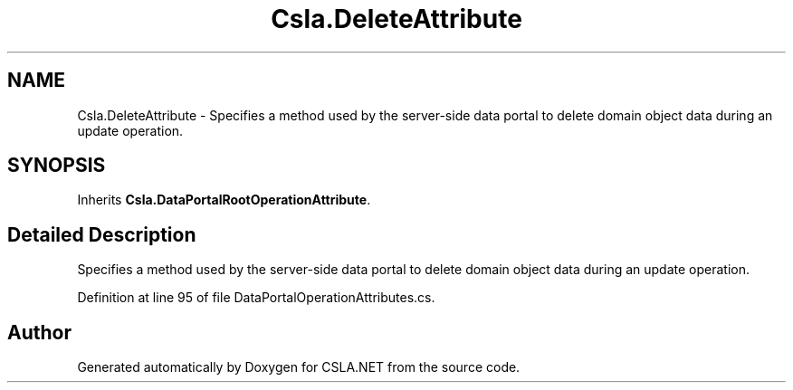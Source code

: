 .TH "Csla.DeleteAttribute" 3 "Wed Jul 21 2021" "Version 5.4.2" "CSLA.NET" \" -*- nroff -*-
.ad l
.nh
.SH NAME
Csla.DeleteAttribute \- Specifies a method used by the server-side data portal to delete domain object data during an update operation\&.  

.SH SYNOPSIS
.br
.PP
.PP
Inherits \fBCsla\&.DataPortalRootOperationAttribute\fP\&.
.SH "Detailed Description"
.PP 
Specifies a method used by the server-side data portal to delete domain object data during an update operation\&. 


.PP
Definition at line 95 of file DataPortalOperationAttributes\&.cs\&.

.SH "Author"
.PP 
Generated automatically by Doxygen for CSLA\&.NET from the source code\&.
